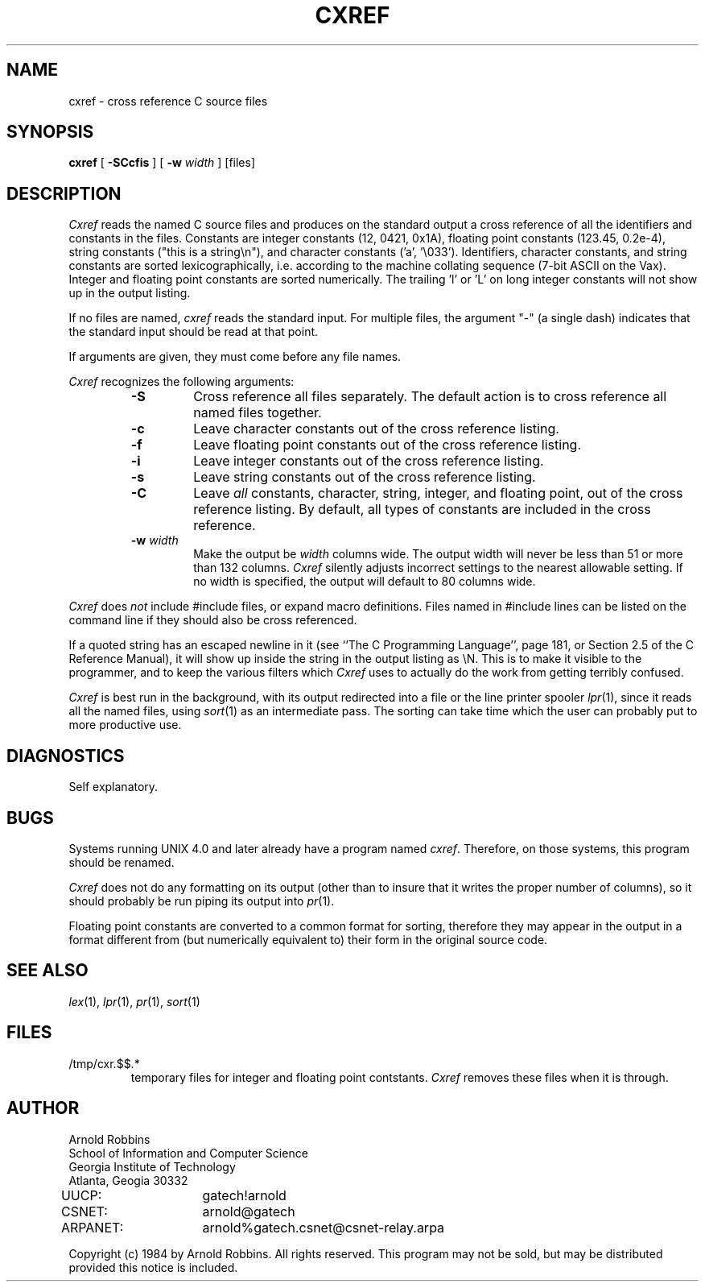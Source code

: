 .TH CXREF 1 "Georgia Tech"
.SH NAME
cxref \- cross reference C source files
.SH SYNOPSIS
.B cxref
[
.B \-SCcfis
] [
.B \-w
.IR width " ]"
[files]
.SH DESCRIPTION
.PP
.I Cxref
reads the named C source files and produces on the standard output
a cross reference of all the identifiers and constants in the files.
Constants are integer constants (12, 0421, 0x1A),
floating point constants (123.45, 0.2e-4),
string constants ("this is a string\en"),
and character constants ('a', '\e033').
Identifiers, character constants, and string constants
are sorted lexicographically, i.e. according to the machine collating
sequence (7-bit ASCII on the Vax).
Integer and floating point constants are sorted numerically.
The trailing 'l' or 'L' on long integer constants will not show
up in the output listing.
.PP
If no files are named,
.I cxref
reads the standard input. For multiple files, the argument "\-"
(a single dash) indicates that the standard input should be read
at that point.
.PP
If arguments are given, they must come before any file names.
.PP
.I Cxref
recognizes the following arguments:
.RS
.TP
.B \-S
Cross reference all files separately.
The default action is to cross reference all named files together.
.TP
.B \-c
Leave character constants out of the cross reference listing.
.TP
.B \-f
Leave floating point constants out of the cross reference listing.
.TP
.B \-i
Leave integer constants out of the cross reference listing.
.TP
.B \-s
Leave string constants out of the cross reference listing.
.TP
.B \-C
Leave
.I all
constants, character, string, integer, and floating point, out of
the cross reference listing.
By default, all types of constants are included in the cross reference.
.TP
.BI "\-w " width
Make the output be
.I width
columns wide.
The output width will never be less than 51 or more than 132 columns.
.I Cxref
silently adjusts incorrect settings to the nearest allowable setting.
If no width is specified, the output will default to 80 columns wide.
.RE
.PP
.IR Cxref " does " not
include #include files, or expand macro definitions.  Files named
in #include lines can be listed on the command line if they should
also be cross referenced.
.PP
If a quoted string has an escaped newline in it (see ``The C Programming
Language'', page 181, or Section 2.5 of the C Reference Manual),
it will show up inside the string in the output listing as \eN.
This is to make it visible to the programmer, and to keep the
various filters which
.I Cxref
uses to actually do the work from getting terribly confused.
.PP
.I Cxref
is best run in the background, with its output redirected into
a file or the line printer spooler
.IR lpr (1),
since it reads all
the named files, using
.IR sort (1)
as an intermediate pass.
The sorting can take time which the user can probably put to more productive
use.
.SH DIAGNOSTICS
.PP
Self explanatory.
.SH BUGS
.PP
Systems running UNIX 4.0 and later already have a program named
.IR cxref .
Therefore, on those systems, this program should be renamed.
.PP
.I Cxref
does not do any formatting on its output (other than to
insure that it writes the proper number of columns),
so it should probably be run piping its output into
.IR pr (1).
.PP
Floating point constants are converted to a common format for sorting,
therefore they may appear in the output in a format different from
(but numerically equivalent to) their form in the original source code.
.SH "SEE ALSO"
.IR lex (1),
.IR lpr (1),
.IR pr (1),
.IR sort (1)
.SH FILES
.TP
/tmp/cxr.$$.*
temporary files for integer and floating point contstants.
.I Cxref
removes these files when it is through.
.SH AUTHOR
.PP
.nf
Arnold Robbins
School of Information and Computer Science
Georgia Institute of Technology
Atlanta, Geogia  30332

UUCP:	gatech!arnold
CSNET:	arnold@gatech
ARPANET:	arnold%gatech.csnet@csnet-relay.arpa
.fi

Copyright (c) 1984 by Arnold Robbins.
All rights reserved.
This program may not be sold, but may be distributed
provided this notice is included.
